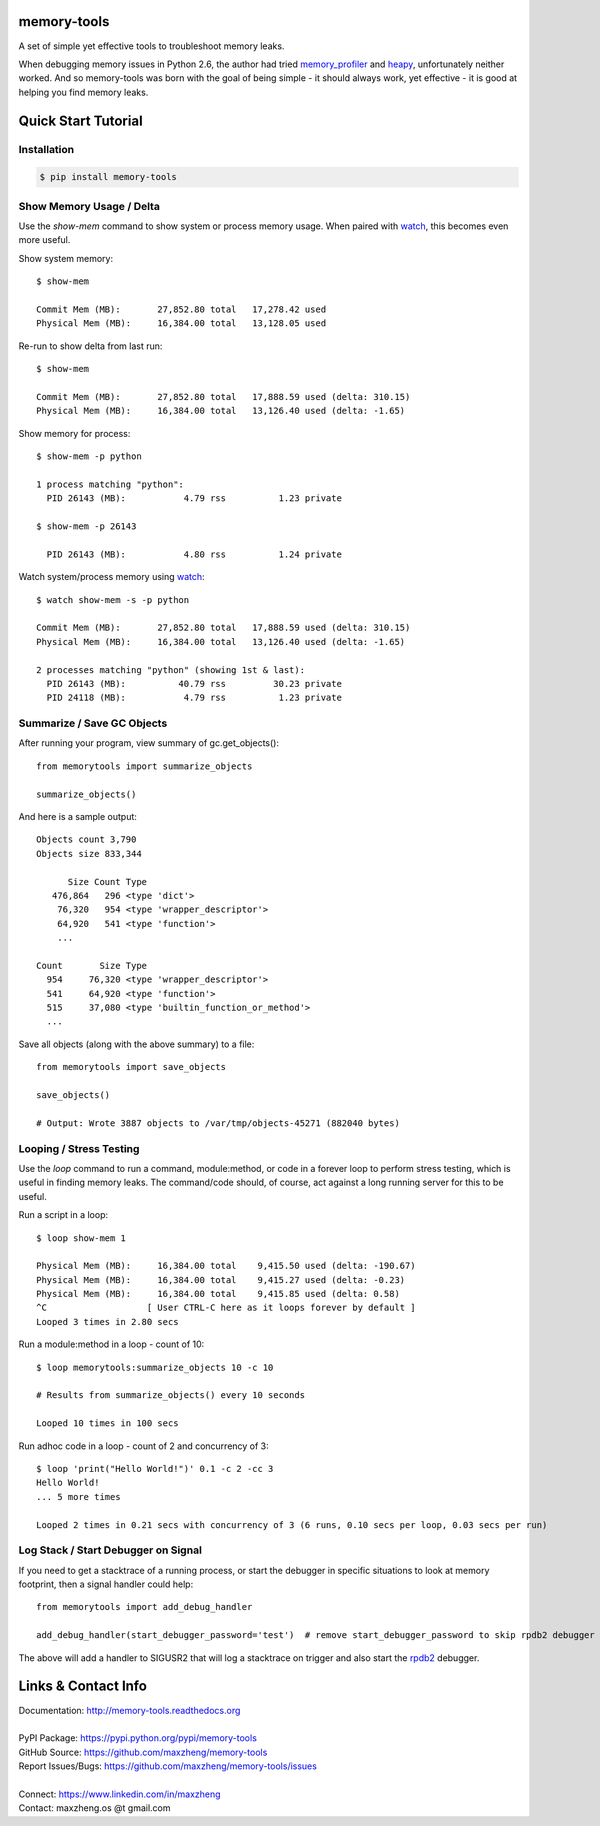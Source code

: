 memory-tools
========================

A set of simple yet effective tools to troubleshoot memory leaks.

When debugging memory issues in Python 2.6, the author had tried memory_profiler_ and heapy_,
unfortunately neither worked. And so memory-tools was born with the goal of being simple - it
should always work, yet effective - it is good at helping you find memory leaks.

.. _memory_profiler: https://pypi.python.org/pypi/memory_profiler
.. _heapy: https://pypi.python.org/pypi/guppy

Quick Start Tutorial
====================

Installation
------------

.. code::

    $ pip install memory-tools

Show Memory Usage / Delta
-------------------------

Use the `show-mem` command to show system or process memory usage. When paired with watch_, this becomes even more useful.

Show system memory::

    $ show-mem

    Commit Mem (MB):       27,852.80 total   17,278.42 used
    Physical Mem (MB):     16,384.00 total   13,128.05 used

Re-run to show delta from last run::

    $ show-mem

    Commit Mem (MB):       27,852.80 total   17,888.59 used (delta: 310.15)
    Physical Mem (MB):     16,384.00 total   13,126.40 used (delta: -1.65)

Show memory for process::

    $ show-mem -p python

    1 process matching "python":
      PID 26143 (MB):           4.79 rss          1.23 private

    $ show-mem -p 26143

      PID 26143 (MB):           4.80 rss          1.24 private

Watch system/process memory using watch_::

    $ watch show-mem -s -p python

    Commit Mem (MB):       27,852.80 total   17,888.59 used (delta: 310.15)
    Physical Mem (MB):     16,384.00 total   13,126.40 used (delta: -1.65)

    2 processes matching "python" (showing 1st & last):
      PID 26143 (MB):          40.79 rss         30.23 private
      PID 24118 (MB):           4.79 rss          1.23 private

Summarize / Save GC Objects
---------------------------

After running your program, view summary of gc.get_objects()::

    from memorytools import summarize_objects

    summarize_objects()

And here is a sample output::

    Objects count 3,790
    Objects size 833,344

          Size Count Type
       476,864   296 <type 'dict'>
        76,320   954 <type 'wrapper_descriptor'>
        64,920   541 <type 'function'>
        ...

    Count       Size Type
      954     76,320 <type 'wrapper_descriptor'>
      541     64,920 <type 'function'>
      515     37,080 <type 'builtin_function_or_method'>
      ...

Save all objects (along with the above summary) to a file::

    from memorytools import save_objects

    save_objects()

    # Output: Wrote 3887 objects to /var/tmp/objects-45271 (882040 bytes)


Looping / Stress Testing
------------------------

Use the `loop` command to run a command, module:method, or code in a forever loop to perform stress testing, which is
useful in finding memory leaks. The command/code should, of course, act against a long running server for this to be useful.

Run a script in a loop::

    $ loop show-mem 1

    Physical Mem (MB):     16,384.00 total    9,415.50 used (delta: -190.67)
    Physical Mem (MB):     16,384.00 total    9,415.27 used (delta: -0.23)
    Physical Mem (MB):     16,384.00 total    9,415.85 used (delta: 0.58)
    ^C                   [ User CTRL-C here as it loops forever by default ]
    Looped 3 times in 2.80 secs

Run a module:method in a loop - count of 10::

    $ loop memorytools:summarize_objects 10 -c 10

    # Results from summarize_objects() every 10 seconds

    Looped 10 times in 100 secs

Run adhoc code in a loop - count of 2 and concurrency of 3::

    $ loop 'print("Hello World!")' 0.1 -c 2 -cc 3
    Hello World!
    ... 5 more times

    Looped 2 times in 0.21 secs with concurrency of 3 (6 runs, 0.10 secs per loop, 0.03 secs per run)


Log Stack / Start Debugger on Signal
------------------------------------

If you need to get a stacktrace of a running process, or start the debugger in specific situations to look at memory footprint,
then a signal handler could help::

    from memorytools import add_debug_handler

    add_debug_handler(start_debugger_password='test')  # remove start_debugger_password to skip rpdb2 debugger

The above will add a handler to SIGUSR2 that will log a stacktrace on trigger and also start the rpdb2_ debugger.

.. _rpdb2: http://winpdb.org/docs/embedded-debugging/


Links & Contact Info
====================

| Documentation: http://memory-tools.readthedocs.org
|
| PyPI Package: https://pypi.python.org/pypi/memory-tools
| GitHub Source: https://github.com/maxzheng/memory-tools
| Report Issues/Bugs: https://github.com/maxzheng/memory-tools/issues
|
| Connect: https://www.linkedin.com/in/maxzheng
| Contact: maxzheng.os @t gmail.com

.. _watch: https://en.wikipedia.org/wiki/Watch_(Unix)
